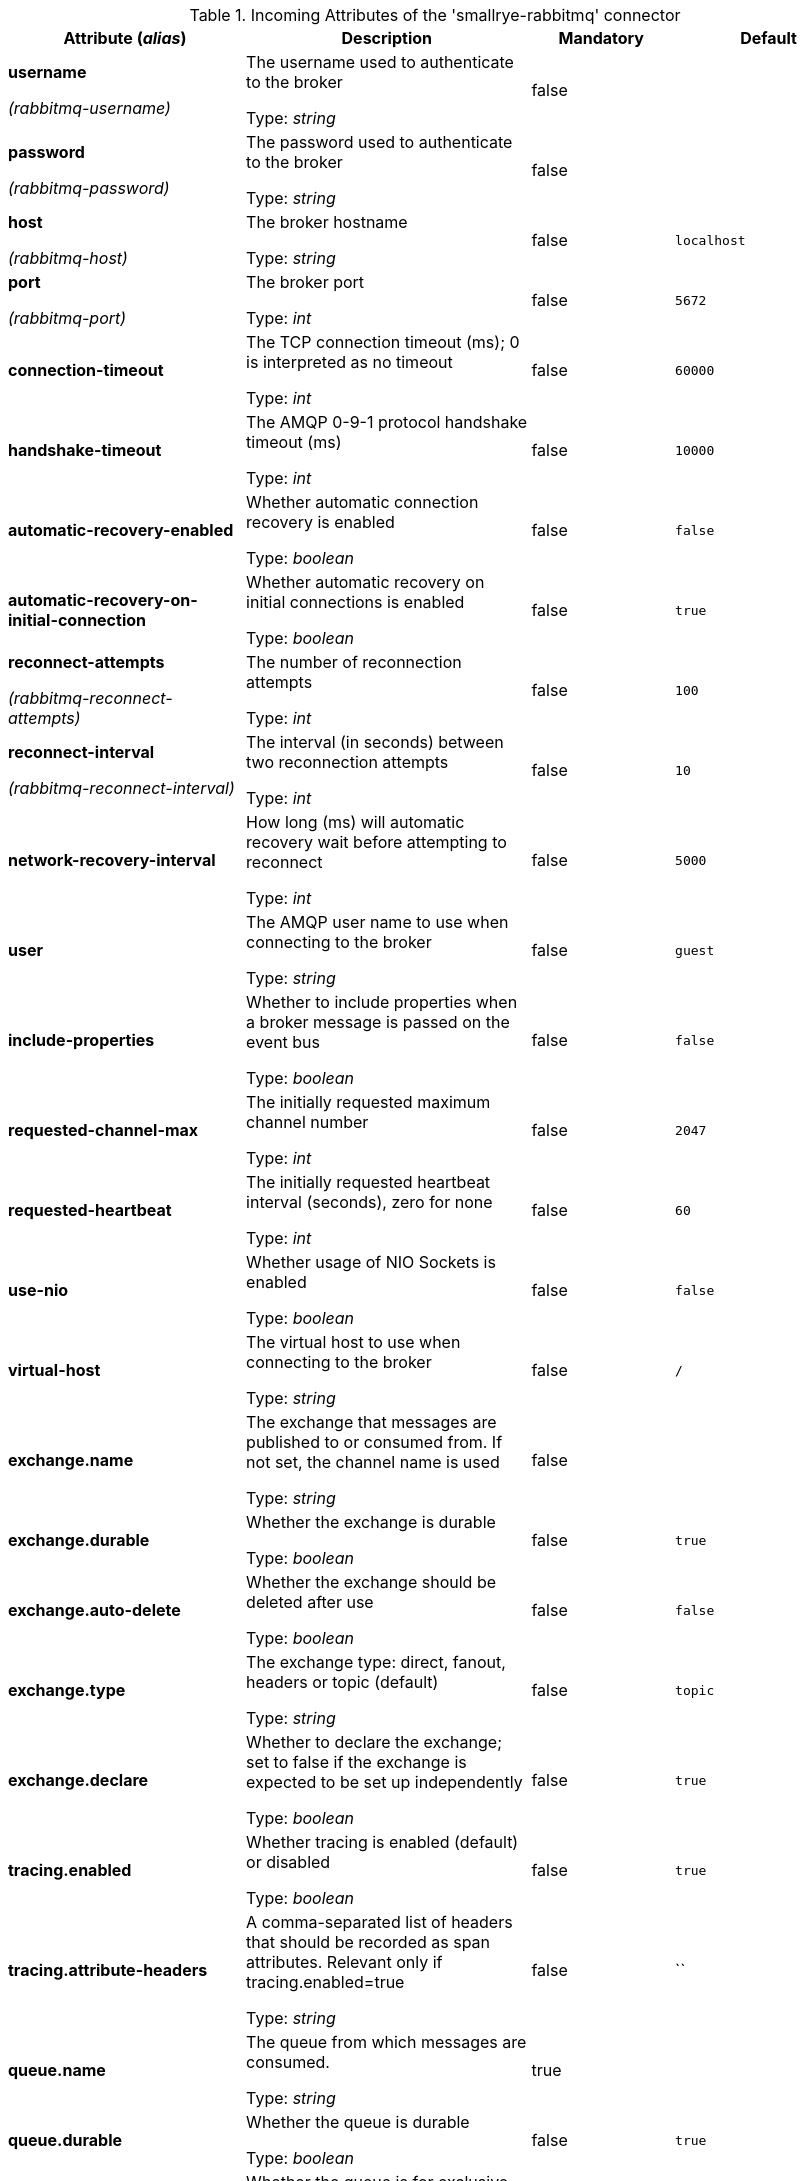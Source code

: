.Incoming Attributes of the 'smallrye-rabbitmq' connector
[cols="25, 30, 15, 20",options="header"]
|===
|Attribute (_alias_) | Description | Mandatory | Default

| *username*

_(rabbitmq-username)_ | The username used to authenticate to the broker

Type: _string_ | false | 

| *password*

_(rabbitmq-password)_ | The password used to authenticate to the broker

Type: _string_ | false | 

| *host*

_(rabbitmq-host)_ | The broker hostname

Type: _string_ | false | `localhost`

| *port*

_(rabbitmq-port)_ | The broker port

Type: _int_ | false | `5672`

| *connection-timeout* | The TCP connection timeout (ms); 0 is interpreted as no timeout

Type: _int_ | false | `60000`

| *handshake-timeout* | The AMQP 0-9-1 protocol handshake timeout (ms)

Type: _int_ | false | `10000`

| *automatic-recovery-enabled* | Whether automatic connection recovery is enabled

Type: _boolean_ | false | `false`

| *automatic-recovery-on-initial-connection* | Whether automatic recovery on initial connections is enabled

Type: _boolean_ | false | `true`

| *reconnect-attempts*

_(rabbitmq-reconnect-attempts)_ | The number of reconnection attempts

Type: _int_ | false | `100`

| *reconnect-interval*

_(rabbitmq-reconnect-interval)_ | The interval (in seconds) between two reconnection attempts

Type: _int_ | false | `10`

| *network-recovery-interval* | How long (ms) will automatic recovery wait before attempting to reconnect

Type: _int_ | false | `5000`

| *user* | The AMQP user name to use when connecting to the broker

Type: _string_ | false | `guest`

| *include-properties* | Whether to include properties when a broker message is passed on the event bus

Type: _boolean_ | false | `false`

| *requested-channel-max* | The initially requested maximum channel number

Type: _int_ | false | `2047`

| *requested-heartbeat* | The initially requested heartbeat interval (seconds), zero for none

Type: _int_ | false | `60`

| *use-nio* | Whether usage of NIO Sockets is enabled

Type: _boolean_ | false | `false`

| *virtual-host* | The virtual host to use when connecting to the broker

Type: _string_ | false | `/`

| *exchange.name* | The exchange that messages are published to or consumed from. If not set, the channel name is used

Type: _string_ | false | 

| *exchange.durable* | Whether the exchange is durable

Type: _boolean_ | false | `true`

| *exchange.auto-delete* | Whether the exchange should be deleted after use

Type: _boolean_ | false | `false`

| *exchange.type* | The exchange type: direct, fanout, headers or topic (default)

Type: _string_ | false | `topic`

| *exchange.declare* | Whether to declare the exchange; set to false if the exchange is expected to be set up independently

Type: _boolean_ | false | `true`

| *tracing.enabled* | Whether tracing is enabled (default) or disabled

Type: _boolean_ | false | `true`

| *tracing.attribute-headers* | A comma-separated list of headers that should be recorded as span attributes. Relevant only if tracing.enabled=true

Type: _string_ | false | ``

| *queue.name* | The queue from which messages are consumed.

Type: _string_ | true | 

| *queue.durable* | Whether the queue is durable

Type: _boolean_ | false | `true`

| *queue.exclusive* | Whether the queue is for exclusive use

Type: _boolean_ | false | `false`

| *queue.auto-delete* | Whether the queue should be deleted after use

Type: _boolean_ | false | `false`

| *queue.declare* | Whether to declare the queue and binding; set to false if these are expected to be set up independently

Type: _boolean_ | false | `true`

| *queue.ttl* | If specified, the time (ms) for which a message can remain in the queue undelivered before it is dead

Type: _long_ | false | 

| *max-incoming-internal-queue-size* | The maximum size of the incoming internal queue

Type: _int_ | false | 

| *auto-bind-dlq* | Whether to automatically declare the DLQ and bind it to the binder DLX

Type: _boolean_ | false | `false`

| *dead-letter-queue-name* | The name of the DLQ; if not supplied will default to the queue name with '.dlq' appended

Type: _string_ | false | 

| *dead-letter-exchange* | A DLX to assign to the queue. Relevant only if auto-bind-dlq is true

Type: _string_ | false | `DLX`

| *dead-letter-exchange-type* | The type of the DLX to assign to the queue. Relevant only if auto-bind-dlq is true

Type: _string_ | false | `direct`

| *dead-letter-routing-key* | A dead letter routing key to assign to the queue; if not supplied will default to the queue name

Type: _string_ | false | 

| *dlx.declare* | Whether to declare the dead letter exchange binding. Relevant only if auto-bind-dlq is true; set to false if these are expected to be set up independently

Type: _boolean_ | false | `false`

| *failure-strategy* | The failure strategy to apply when a RabbitMQ message is nacked. Accepted values are `fail`, `accept`, `reject` (default)

Type: _string_ | false | `reject`

| *broadcast* | Whether the received RabbitMQ messages must be dispatched to multiple _subscribers_

Type: _boolean_ | false | `false`

| *auto-acknowledgement* | Whether the received RabbitMQ messages must be acknowledged when received; if true then delivery constitutes acknowledgement

Type: _boolean_ | false | `false`

| *keep-most-recent* | Whether to discard old messages instead of recent ones

Type: _boolean_ | false | `false`

| *routing-keys* | A comma-separated list of routing keys to bind the queue to the exchange

Type: _string_ | false | `#`

|===
